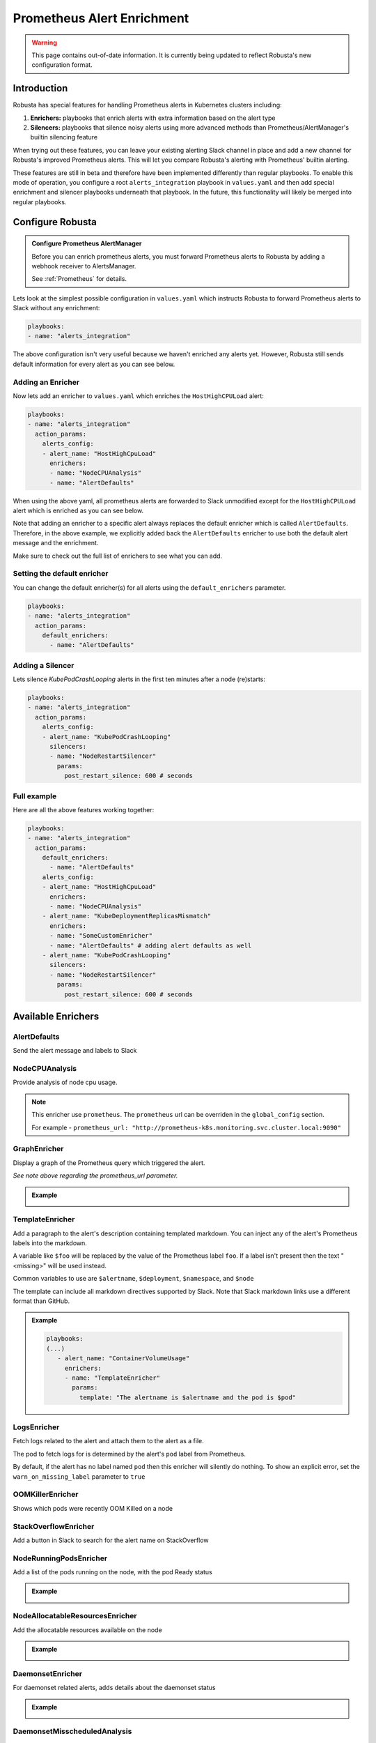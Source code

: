 .. _prometheus-alert-enrichment:

Prometheus Alert Enrichment
##################################

.. warning:: This page contains out-of-date information. It is currently being updated to reflect Robusta's new configuration format.

Introduction
--------------
Robusta has special features for handling Prometheus alerts in Kubernetes clusters including:

1. **Enrichers:** playbooks that enrich alerts with extra information based on the alert type
2. **Silencers:** playbooks that silence noisy alerts using more advanced methods than Prometheus/AlertManager's builtin silencing feature

When trying out these features, you can leave your existing alerting Slack channel in place and add a new channel for Robusta's improved Prometheus alerts.
This will let you compare Robusta's alerting with Prometheus' builtin alerting.

These features are still in beta and therefore have been implemented differently than regular playbooks. To enable this mode
of operation, you configure a root ``alerts_integration`` playbook in ``values.yaml`` and then add special enrichment
and silencer playbooks underneath that playbook. In the future, this functionality will likely be merged into regular playbooks.

Configure Robusta
---------------------------------

.. admonition:: Configure Prometheus AlertManager

    Before you can enrich prometheus alerts, you must forward Prometheus alerts to Robusta by adding a webhook receiver to AlertsManager.

    See :ref:`Prometheus` for details.


Lets look at the simplest possible configuration in ``values.yaml`` which instructs Robusta to forward Prometheus alerts to Slack without any enrichment:

.. code-block:: yaml

  playbooks:
  - name: "alerts_integration"

The above configuration isn't very useful because we haven't enriched any alerts yet.
However, Robusta still sends default information for every alert as you can see below.

.. image:: /images/default-slack-enrichment.png
  :width: 30 %
  :align: center

Adding an Enricher
^^^^^^^^^^^^^^^^^^^^^^^^^^^^^^^^^^^^
Now lets add an enricher to ``values.yaml`` which enriches the ``HostHighCPULoad`` alert:

.. code-block:: yaml

  playbooks:
  - name: "alerts_integration"
    action_params:
      alerts_config:
      - alert_name: "HostHighCpuLoad"
        enrichers:
        - name: "NodeCPUAnalysis"
        - name: "AlertDefaults"


When using the above yaml, all prometheus alerts are forwarded to Slack unmodified except for the ``HostHighCPULoad``
alert which is enriched as you can see below.

Note that adding an enricher to a specific alert always replaces the default enricher which is called ``AlertDefaults``.
Therefore, in the above example, we explicitly added back the ``AlertDefaults`` enricher to use both the default alert message and the enrichment.

.. image:: /images/node-cpu-alerts-enrichment.png
  :width: 30 %
  :alt: Analysis of node cpu usage, breakdown by pods
.. image:: /images/node-cpu-treemap.svg
    :width: 30 %
.. image:: /images/node-cpu-usage-vs-request.svg
    :width: 30 %

Make sure to check out the full list of enrichers to see what you can add.

Setting the default enricher
^^^^^^^^^^^^^^^^^^^^^^^^^^^^^^^^^^^^

You can change the default enricher(s) for all alerts using the ``default_enrichers`` parameter.

.. code-block:: yaml

  playbooks:
  - name: "alerts_integration"
    action_params:
      default_enrichers:
        - name: "AlertDefaults"

Adding a Silencer
^^^^^^^^^^^^^^^^^^^^^^^^^^^^^^^^^^^^
Lets silence `KubePodCrashLooping` alerts in the first ten minutes after a node (re)starts:

.. code-block:: yaml

  playbooks:
  - name: "alerts_integration"
    action_params:
      alerts_config:
      - alert_name: "KubePodCrashLooping"
        silencers:
        - name: "NodeRestartSilencer"
          params:
            post_restart_silence: 600 # seconds

Full example
^^^^^^^^^^^^^^^^^^^^^^^^^^^^^^^^^^^^
Here are all the above features working together:

.. code-block:: yaml

  playbooks:
  - name: "alerts_integration"
    action_params:
      default_enrichers:
        - name: "AlertDefaults"
      alerts_config:
      - alert_name: "HostHighCpuLoad"
        enrichers:
        - name: "NodeCPUAnalysis"
      - alert_name: "KubeDeploymentReplicasMismatch"
        enrichers:
        - name: "SomeCustomEnricher"
        - name: "AlertDefaults" # adding alert defaults as well
      - alert_name: "KubePodCrashLooping"
        silencers:
        - name: "NodeRestartSilencer"
          params:
            post_restart_silence: 600 # seconds

Available Enrichers
-----------------------

AlertDefaults
^^^^^^^^^^^^^^^^
Send the alert message and labels to Slack

NodeCPUAnalysis
^^^^^^^^^^^^^^^^^^^^^
Provide analysis of node cpu usage.

.. note::
    This enricher use ``prometheus``. The ``prometheus`` url can be overriden in the ``global_config`` section.

    For example - ``prometheus_url: "http://prometheus-k8s.monitoring.svc.cluster.local:9090"``

GraphEnricher
^^^^^^^^^^^^^^^^^^^^^
Display a graph of the Prometheus query which triggered the alert.

`See note above regarding the prometheus_url parameter.`

.. admonition:: Example

    .. image:: /images/graph-enricher.png
      :width: 50 %
      :align: center

TemplateEnricher
^^^^^^^^^^^^^^^^^^^^^
Add a paragraph to the alert's description containing templated markdown. You can inject any of the alert's Prometheus labels into the markdown.

A variable like ``$foo`` will be replaced by the value of the Prometheus label ``foo``. If a label isn't present then the text "<missing>" will be used instead.

Common variables to use are ``$alertname``, ``$deployment``, ``$namespace``, and ``$node``

The template can include all markdown directives supported by Slack. Note that Slack markdown links use a different format than GitHub.

.. admonition:: Example

    .. code-block:: yaml

       playbooks:
       (...)
          - alert_name: "ContainerVolumeUsage"
            enrichers:
            - name: "TemplateEnricher"
              params:
                template: "The alertname is $alertname and the pod is $pod"

LogsEnricher
^^^^^^^^^^^^^^^^^^^^^
Fetch logs related to the alert and attach them to the alert as a file.

The pod to fetch logs for is determined by the alert's ``pod`` label from Prometheus.

By default, if the alert has no label named ``pod`` then this enricher will silently do nothing. To show an explicit error, set the ``warn_on_missing_label`` parameter to ``true``

OOMKillerEnricher
^^^^^^^^^^^^^^^^^^^^^
Shows which pods were recently OOM Killed on a node

StackOverflowEnricher
^^^^^^^^^^^^^^^^^^^^^^^^^^^^^^
Add a button in Slack to search for the alert name on StackOverflow

NodeRunningPodsEnricher
^^^^^^^^^^^^^^^^^^^^^^^^^^^^^^
Add a list of the pods running on the node, with the pod Ready status

.. admonition:: Example

    .. image:: /images/node-running-pods.png
      :width: 80 %
      :align: center

NodeAllocatableResourcesEnricher
^^^^^^^^^^^^^^^^^^^^^^^^^^^^^^^^^^^^^
Add the allocatable resources available on the node

.. admonition:: Example

    .. image:: /images/node-allocatable-resources.png
      :width: 80 %
      :align: center

DaemonsetEnricher
^^^^^^^^^^^^^^^^^^^^^^^^^^^^^^^^^^^^^
For daemonset related alerts, adds details about the daemonset status

.. admonition:: Example

    .. image:: /images/daemonset-enricher.png
      :width: 80 %
      :align: center

DaemonsetMisscheduledAnalysis
^^^^^^^^^^^^^^^^^^^^^^^^^^^^^^^^^^^^^
Analyze the known Prometheus alert ``KubernetesDaemonsetMisscheduled`` and provide actionable advice on how to fix it.
This enricher **only** displays output when it can verify that the alert is a false positive.

.. admonition:: Example

    .. image:: /images/daemonset-misscheduled.png

PodBashEnricher
^^^^^^^^^^^^^^^^^^^^^^^^^^^^^^^^^^^^^
Runs the specified bash command, on the **pod** associated with the alert. The bash command must already be installed in the target pod.

.. admonition:: Example

    .. code-block:: yaml

       playbooks:
       (...)
          - alert_name: "ContainerVolumeUsage"
            enrichers:
            - name: "PodBashEnricher"
              params:
                bash_command: "df -h"

    .. image:: /images/disk-usage.png
      :width: 80 %
      :align: center

NodeBashEnricher
^^^^^^^^^^^^^^^^^^^^^^^^^^^^^^^^^^^^^
Runs the specified bash command, on the **node** associated with the alert

.. admonition:: Example

    .. code-block:: yaml

       playbooks:
       (...)
          - alert_name: "HostOutOfDiskSpace"
            enrichers:
            - name: "NodeBashEnricher"
              params:
                bash_command: "df -h"


DeploymentStatusEnricher
^^^^^^^^^^^^^^^^^^^^^^^^^^^^^^^^^^^^^
Adds deployment condition statuses

.. admonition:: Example

    .. code-block:: yaml

       playbooks:
       (...)
          - alert_name: "KubernetesDeploymentReplicasMismatch"
            enrichers:
            - name: "DeploymentStatusEnricher"

    .. image:: /images/deployment-status-details.png
      :width: 100 %
      :align: center

Available Silencers
-----------------------

NodeRestartSilencer
^^^^^^^^^^^^^^^^^^^^^^^^^
After a node is restarted, silence alerts for pods running on it.

.. admonition:: Parameters

    **post_restart_silence**: length of the silencing period in seconds; defaults to 300


DaemonsetMisscheduledSmartSilencer
^^^^^^^^^^^^^^^^^^^^^^^^^^^^^^^^^^^^^^^
Silence the Prometheus alert ``KubernetesDaemonsetMisscheduled`` under conditions matching a known false alarm

